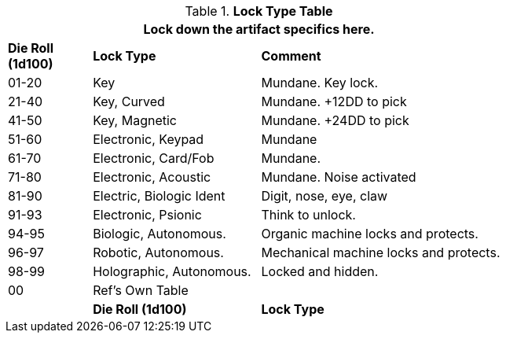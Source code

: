 .*Lock Type Table*
[width="75%",cols="^1,<2,<3",frame="all", stripes="even"]
|===
3+<|Lock down the artifact specifics here.

s|Die Roll (1d100)
s|Lock Type
s|Comment


|01-20
|Key
|Mundane. Key lock.

|21-40
|Key, Curved
|Mundane. +12DD to pick

|41-50
|Key, Magnetic
|Mundane. +24DD to pick

|51-60
|Electronic, Keypad
|Mundane

|61-70
|Electronic, Card/Fob
|Mundane.  

|71-80
|Electronic, Acoustic
|Mundane. Noise activated

|81-90
|Electric, Biologic Ident
|Digit, nose, eye, claw

|91-93
|Electronic, Psionic
|Think to unlock.

|94-95
|Biologic, Autonomous.
|Organic machine locks and protects. 


|96-97
|Robotic, Autonomous.
|Mechanical machine locks and protects.


|98-99
|Holographic, Autonomous.
|Locked and hidden. 

|00
|Ref's Own Table
|
|

s|Die Roll (1d100)
s|Lock Type
s|Comment
s|Value


|===
